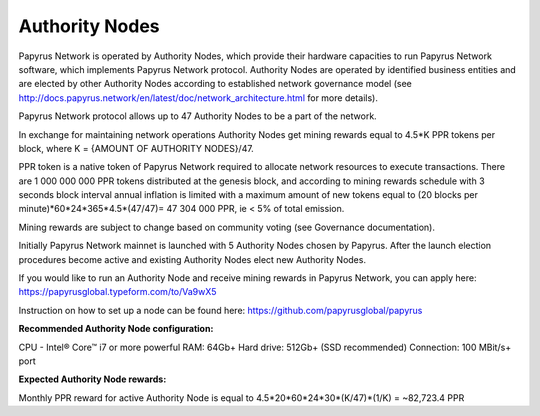 Authority Nodes
===============

Papyrus Network is operated by Authority Nodes, which provide their hardware capacities to run Papyrus Network software, which implements Papyrus Network protocol. Authority Nodes are operated by identified business entities and are elected by other Authority Nodes according to established network governance model (see http://docs.papyrus.network/en/latest/doc/network_architecture.html for more details).

Papyrus Network protocol allows up to 47 Authority Nodes to be a part of the network.

In exchange for maintaining network operations Authority Nodes get mining rewards equal to 4.5*K PPR tokens per block, where K = {AMOUNT OF AUTHORITY NODES}/47. 

PPR token is a native token of Papyrus Network required to allocate network resources to execute transactions. 
There are 1 000 000 000 PPR tokens distributed at the genesis block, and according to mining rewards schedule with 3 seconds block interval annual inflation is limited with a maximum amount of new tokens equal to (20 blocks per minute)*60*24*365*4.5*(47/47)= 47 304 000 PPR, ie < 5% of total emission.

Mining rewards are subject to change based on community voting (see Governance documentation).

Initially Papyrus Network mainnet is launched with 5 Authority Nodes chosen by Papyrus. After the launch election procedures become active and existing Authority Nodes elect new Authority Nodes. 

If you would like to run an Authority Node and receive mining rewards in Papyrus Network, you can apply here: 
https://papyrusglobal.typeform.com/to/Va9wX5

Instruction on how to set up a node can be found here:
https://github.com/papyrusglobal/papyrus

**Recommended Authority Node configuration:**

CPU - Intel® Core™ i7 or more powerful
RAM: 64Gb+
Hard drive: 512Gb+ (SSD recommended)
Connection: 100 MBit/s+ port

**Expected Authority Node rewards:**

Monthly PPR reward for active Authority Node is equal to 4.5*20*60*24*30*(K/47)*(1/K) = ~82,723.4 PPR

